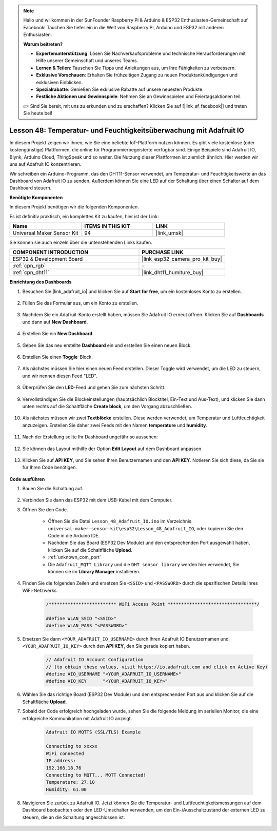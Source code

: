 .. note::

   Hallo und willkommen in der SunFounder Raspberry Pi & Arduino & ESP32 Enthusiasten-Gemeinschaft auf Facebook! Tauchen Sie tiefer ein in die Welt von Raspberry Pi, Arduino und ESP32 mit anderen Enthusiasten.

   **Warum beitreten?**

   - **Expertenunterstützung**: Lösen Sie Nachverkaufsprobleme und technische Herausforderungen mit Hilfe unserer Gemeinschaft und unseres Teams.
   - **Lernen & Teilen**: Tauschen Sie Tipps und Anleitungen aus, um Ihre Fähigkeiten zu verbessern.
   - **Exklusive Vorschauen**: Erhalten Sie frühzeitigen Zugang zu neuen Produktankündigungen und exklusiven Einblicken.
   - **Spezialrabatte**: Genießen Sie exklusive Rabatte auf unsere neuesten Produkte.
   - **Festliche Aktionen und Gewinnspiele**: Nehmen Sie an Gewinnspielen und Feiertagsaktionen teil.

   👉 Sind Sie bereit, mit uns zu erkunden und zu erschaffen? Klicken Sie auf [|link_sf_facebook|] und treten Sie heute bei!

.. _esp32_adafruit_io:

Lesson 48: Temperatur- und Feuchtigkeitsüberwachung mit Adafruit IO
============================================================================

In diesem Projekt zeigen wir Ihnen, wie Sie eine beliebte IoT-Plattform nutzen können. Es gibt viele kostenlose (oder kostengünstige) Plattformen, die online für Programmierbegeisterte verfügbar sind. Einige Beispiele sind Adafruit IO, Blynk, Arduino Cloud, ThingSpeak und so weiter. Die Nutzung dieser Plattformen ist ziemlich ähnlich. Hier werden wir uns auf Adafruit IO konzentrieren.

Wir schreiben ein Arduino-Programm, das den DHT11-Sensor verwendet, um Temperatur- und Feuchtigkeitswerte an das Dashboard von Adafruit IO zu senden. Außerdem können Sie eine LED auf der Schaltung über einen Schalter auf dem Dashboard steuern.

**Benötigte Komponenten**

In diesem Projekt benötigen wir die folgenden Komponenten. 

Es ist definitiv praktisch, ein komplettes Kit zu kaufen, hier ist der Link: 

.. list-table::
    :widths: 20 20 20
    :header-rows: 1

    *   - Name	
        - ITEMS IN THIS KIT
        - LINK
    *   - Universal Maker Sensor Kit
        - 94
        - |link_umsk|

Sie können sie auch einzeln über die untenstehenden Links kaufen.

.. list-table::
    :widths: 30 20
    :header-rows: 1

    *   - COMPONENT INTRODUCTION
        - PURCHASE LINK

    *   - ESP32 & Development Board
        - |link_esp32_camera_pro_kit_buy|
    *   - :ref:`cpn_rgb`
        - \-
    *   - :ref:`cpn_dht11`
        - |link_dht11_humiture_buy|

**Einrichtung des Dashboards**

#. Besuchen Sie |link_adafruit_io| und klicken Sie auf **Start for free**, um ein kostenloses Konto zu erstellen.

    .. image:: img/sp230516_102503.png

#. Füllen Sie das Formular aus, um ein Konto zu erstellen.

    .. image:: img/sp230516_102629.png

#. Nachdem Sie ein Adafruit-Konto erstellt haben, müssen Sie Adafruit IO erneut öffnen. Klicken Sie auf **Dashboards** und dann auf **New Dashboard**.

    .. image:: img/sp230516_103347.png

#. Erstellen Sie ein **New Dashboard**.

    .. image:: img/sp230516_103744.png

#. Geben Sie das neu erstellte **Dashboard** ein und erstellen Sie einen neuen Block.

    .. image:: img/sp230516_104234.png

#. Erstellen Sie einen **Toggle**-Block.

    .. image:: img/sp230516_105727.png
#. Als nächstes müssen Sie hier einen neuen Feed erstellen. Dieser Toggle wird verwendet, um die LED zu steuern, und wir nennen diesen Feed "LED".

    .. image:: img/sp230516_105641.png

#. Überprüfen Sie den **LED**-Feed und gehen Sie zum nächsten Schritt.

    .. image:: img/sp230516_105925.png

#. Vervollständigen Sie die Blockeinstellungen (hauptsächlich Blocktitel, Ein-Text und Aus-Text), und klicken Sie dann unten rechts auf die Schaltfläche **Create block**, um den Vorgang abzuschließen.

    .. image:: img/sp230516_110124.png

#. Als nächstes müssen wir zwei **Textblöcke** erstellen. Diese werden verwendet, um Temperatur und Luftfeuchtigkeit anzuzeigen. Erstellen Sie daher zwei Feeds mit den Namen **temperature** und **humidity**.

    .. image:: img/sp230516_110657.png

#. Nach der Erstellung sollte Ihr Dashboard ungefähr so aussehen:

    .. image:: img/sp230516_111134.png

#. Sie können das Layout mithilfe der Option **Edit Layout** auf dem Dashboard anpassen.

    .. image:: img/sp230516_111240.png

#. Klicken Sie auf **API KEY**, und Sie sehen Ihren Benutzernamen und den **API KEY**. Notieren Sie sich diese, da Sie sie für Ihren Code benötigen.

    .. image:: img/sp230516_111641.png

**Code ausführen**

#. Bauen Sie die Schaltung auf.

    .. image:: img/Lesson_48_iot_adafruitio_bb.png

#. Verbinden Sie dann das ESP32 mit dem USB-Kabel mit dem Computer.

#. Öffnen Sie den Code.

    * Öffnen Sie die Datei ``Lesson_48_Adafruit_IO.ino`` im Verzeichnis ``universal-maker-sensor-kit\esp32\Lesson_48_Adafruit_IO``, oder kopieren Sie den Code in die Arduino IDE.
    * Nachdem Sie das Board (ESP32 Dev Module) und den entsprechenden Port ausgewählt haben, klicken Sie auf die Schaltfläche **Upload**.
    * :ref:`unknown_com_port`
    * Die ``Adafruit_MQTT Library`` und die ``DHT sensor library`` werden hier verwendet, Sie können sie im **Library Manager** installieren.

    .. raw:: html

        <iframe src=https://create.arduino.cc/editor/sunfounder01/987fb2fd-47e9-4a73-9020-6b2111eadd9c/preview?embed style="height:510px;width:100%;margin:10px 0" frameborder=0></iframe>


#. Finden Sie die folgenden Zeilen und ersetzen Sie ``<SSID>`` und ``<PASSWORD>`` durch die spezifischen Details Ihres WiFi-Netzwerks.

    .. code-block::  Arduino

        /************************* WiFi Access Point *********************************/

        #define WLAN_SSID "<SSID>"
        #define WLAN_PASS "<PASSWORD>"

#. Ersetzen Sie dann ``<YOUR_ADAFRUIT_IO_USERNAME>`` durch Ihren Adafruit IO Benutzernamen und ``<YOUR_ADAFRUIT_IO_KEY>`` durch den **API KEY**, den Sie gerade kopiert haben.

    .. code-block::  Arduino

        // Adafruit IO Account Configuration
        // (to obtain these values, visit https://io.adafruit.com and click on Active Key)
        #define AIO_USERNAME "<YOUR_ADAFRUIT_IO_USERNAME>"
        #define AIO_KEY      "<YOUR_ADAFRUIT_IO_KEY>"

#. Wählen Sie das richtige Board (ESP32 Dev Module) und den entsprechenden Port aus und klicken Sie auf die Schaltfläche **Upload**.

#. Sobald der Code erfolgreich hochgeladen wurde, sehen Sie die folgende Meldung im seriellen Monitor, die eine erfolgreiche Kommunikation mit Adafruit IO anzeigt.

    .. code-block::

        Adafruit IO MQTTS (SSL/TLS) Example

        Connecting to xxxxx
        WiFi connected
        IP address: 
        192.168.18.76
        Connecting to MQTT... MQTT Connected!
        Temperature: 27.10
        Humidity: 61.00

#. Navigieren Sie zurück zu Adafruit IO. Jetzt können Sie die Temperatur- und Luftfeuchtigkeitsmessungen auf dem Dashboard beobachten oder den LED-Umschalter verwenden, um den Ein-/Ausschaltzustand der externen LED zu steuern, die an die Schaltung angeschlossen ist.

    .. image:: img/sp230516_143220.png
